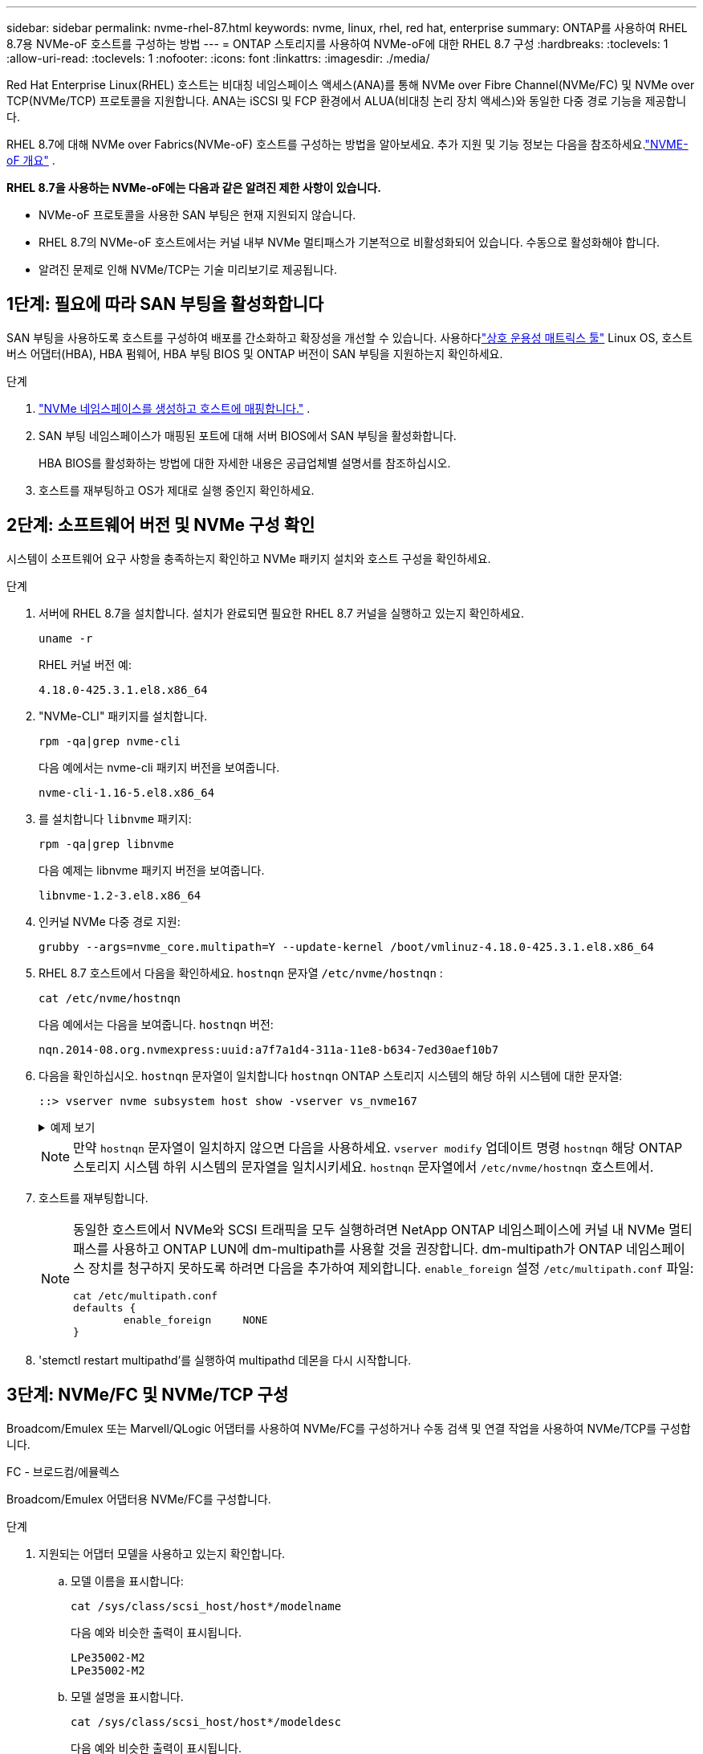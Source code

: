 ---
sidebar: sidebar 
permalink: nvme-rhel-87.html 
keywords: nvme, linux, rhel, red hat, enterprise 
summary: ONTAP를 사용하여 RHEL 8.7용 NVMe-oF 호스트를 구성하는 방법 
---
= ONTAP 스토리지를 사용하여 NVMe-oF에 대한 RHEL 8.7 구성
:hardbreaks:
:toclevels: 1
:allow-uri-read: 
:toclevels: 1
:nofooter: 
:icons: font
:linkattrs: 
:imagesdir: ./media/


[role="lead"]
Red Hat Enterprise Linux(RHEL) 호스트는 비대칭 네임스페이스 액세스(ANA)를 통해 NVMe over Fibre Channel(NVMe/FC) 및 NVMe over TCP(NVMe/TCP) 프로토콜을 지원합니다.  ANA는 iSCSI 및 FCP 환경에서 ALUA(비대칭 논리 장치 액세스)와 동일한 다중 경로 기능을 제공합니다.

RHEL 8.7에 대해 NVMe over Fabrics(NVMe-oF) 호스트를 구성하는 방법을 알아보세요.  추가 지원 및 기능 정보는 다음을 참조하세요.link:hu-nvme-index.html["NVME-oF 개요"^] .

*RHEL 8.7을 사용하는 NVMe-oF에는 다음과 같은 알려진 제한 사항이 있습니다.*

* NVMe-oF 프로토콜을 사용한 SAN 부팅은 현재 지원되지 않습니다.
* RHEL 8.7의 NVMe-oF 호스트에서는 커널 내부 NVMe 멀티패스가 기본적으로 비활성화되어 있습니다. 수동으로 활성화해야 합니다.
* 알려진 문제로 인해 NVMe/TCP는 기술 미리보기로 제공됩니다.




== 1단계: 필요에 따라 SAN 부팅을 활성화합니다

SAN 부팅을 사용하도록 호스트를 구성하여 배포를 간소화하고 확장성을 개선할 수 있습니다. 사용하다link:https://mysupport.netapp.com/matrix/#welcome["상호 운용성 매트릭스 툴"^] Linux OS, 호스트 버스 어댑터(HBA), HBA 펌웨어, HBA 부팅 BIOS 및 ONTAP 버전이 SAN 부팅을 지원하는지 확인하세요.

.단계
. https://docs.netapp.com/us-en/ontap/san-admin/create-nvme-namespace-subsystem-task.html["NVMe 네임스페이스를 생성하고 호스트에 매핑합니다."^] .
. SAN 부팅 네임스페이스가 매핑된 포트에 대해 서버 BIOS에서 SAN 부팅을 활성화합니다.
+
HBA BIOS를 활성화하는 방법에 대한 자세한 내용은 공급업체별 설명서를 참조하십시오.

. 호스트를 재부팅하고 OS가 제대로 실행 중인지 확인하세요.




== 2단계: 소프트웨어 버전 및 NVMe 구성 확인

시스템이 소프트웨어 요구 사항을 충족하는지 확인하고 NVMe 패키지 설치와 호스트 구성을 확인하세요.

.단계
. 서버에 RHEL 8.7을 설치합니다.  설치가 완료되면 필요한 RHEL 8.7 커널을 실행하고 있는지 확인하세요.
+
[source, cli]
----
uname -r
----
+
RHEL 커널 버전 예:

+
[listing]
----
4.18.0-425.3.1.el8.x86_64
----
. "NVMe-CLI" 패키지를 설치합니다.
+
[source, cli]
----
rpm -qa|grep nvme-cli
----
+
다음 예에서는 nvme-cli 패키지 버전을 보여줍니다.

+
[listing]
----
nvme-cli-1.16-5.el8.x86_64
----
. 를 설치합니다 `libnvme` 패키지:
+
[source, cli]
----
rpm -qa|grep libnvme
----
+
다음 예제는 libnvme 패키지 버전을 보여줍니다.

+
[listing]
----
libnvme-1.2-3.el8.x86_64
----
. 인커널 NVMe 다중 경로 지원:
+
[source, cli]
----
grubby --args=nvme_core.multipath=Y --update-kernel /boot/vmlinuz-4.18.0-425.3.1.el8.x86_64
----
. RHEL 8.7 호스트에서 다음을 확인하세요. `hostnqn` 문자열 `/etc/nvme/hostnqn` :
+
[source, cli]
----
cat /etc/nvme/hostnqn
----
+
다음 예에서는 다음을 보여줍니다.  `hostnqn` 버전:

+
[listing]
----
nqn.2014-08.org.nvmexpress:uuid:a7f7a1d4-311a-11e8-b634-7ed30aef10b7
----
. 다음을 확인하십시오. `hostnqn` 문자열이 일치합니다 `hostnqn` ONTAP 스토리지 시스템의 해당 하위 시스템에 대한 문자열:
+
[source, cli]
----
::> vserver nvme subsystem host show -vserver vs_nvme167
----
+
.예제 보기
[%collapsible]
====
[listing]
----
Vserver     Subsystem          Host NQN
----------- --------------- ----------------------------------------------------------
vs_nvme167   rhel_167_LPe35002    nqn.2014-08.org.nvmexpress:uuid:a7f7a1d4-311a-11e8-b634-7ed30aef10b7
----
====
+

NOTE: 만약 `hostnqn` 문자열이 일치하지 않으면 다음을 사용하세요. `vserver modify` 업데이트 명령 `hostnqn` 해당 ONTAP 스토리지 시스템 하위 시스템의 문자열을 일치시키세요. `hostnqn` 문자열에서 `/etc/nvme/hostnqn` 호스트에서.

. 호스트를 재부팅합니다.
+
[NOTE]
====
동일한 호스트에서 NVMe와 SCSI 트래픽을 모두 실행하려면 NetApp ONTAP 네임스페이스에 커널 내 NVMe 멀티패스를 사용하고 ONTAP LUN에 dm-multipath를 사용할 것을 권장합니다.  dm-multipath가 ONTAP 네임스페이스 장치를 청구하지 못하도록 하려면 다음을 추가하여 제외합니다. `enable_foreign` 설정 `/etc/multipath.conf` 파일:

[source, cli]
----
cat /etc/multipath.conf
defaults {
        enable_foreign     NONE
}
----
====
. 'stemctl restart multipathd'를 실행하여 multipathd 데몬을 다시 시작합니다.




== 3단계: NVMe/FC 및 NVMe/TCP 구성

Broadcom/Emulex 또는 Marvell/QLogic 어댑터를 사용하여 NVMe/FC를 구성하거나 수동 검색 및 연결 작업을 사용하여 NVMe/TCP를 구성합니다.

[role="tabbed-block"]
====
.FC - 브로드컴/에뮬렉스
--
Broadcom/Emulex 어댑터용 NVMe/FC를 구성합니다.

.단계
. 지원되는 어댑터 모델을 사용하고 있는지 확인합니다.
+
.. 모델 이름을 표시합니다:
+
[source, cli]
----
cat /sys/class/scsi_host/host*/modelname
----
+
다음 예와 비슷한 출력이 표시됩니다.

+
[listing]
----
LPe35002-M2
LPe35002-M2
----
.. 모델 설명을 표시합니다.
+
[source, cli]
----
cat /sys/class/scsi_host/host*/modeldesc
----
+
다음 예와 비슷한 출력이 표시됩니다.

+
[listing]
----
Emulex LightPulse LPe35002-M2 2-Port 32Gb Fibre Channel Adapter
Emulex LightPulse LPe35002-M2 2-Port 32Gb Fibre Channel Adapter
----


. 권장 Broadcom을 사용하고 있는지 확인합니다 `lpfc` 펌웨어 및 받은 편지함 드라이버:
+
.. 펌웨어 버전을 표시합니다.
+
[source, cli]
----
cat /sys/class/scsi_host/host*/fwrev
----
+
이 명령은 펌웨어 버전을 반환합니다.

+
[listing]
----
14.0.505.12, sli-4:6:d
14.0.505.12, sli-4:6:d
----
.. 받은 편지함 드라이버 버전을 표시합니다.
+
[source, cli]
----
cat /sys/module/lpfc/version
----
+
다음 예에서는 드라이버 버전을 보여줍니다.

+
[listing]
----
0:14.0.0.15
----


+
지원되는 어댑터 드라이버 및 펌웨어 버전의 현재 목록은 를 참조하십시오link:https://mysupport.netapp.com/matrix/["상호 운용성 매트릭스 툴"^].

. 확인합니다 `lpfc_enable_fc4_type` 가 로 설정되어 있습니다 `3`:
+
[source, cli]
----
cat /sys/module/lpfc/parameters/lpfc_enable_fc4_type
----
. 이니시에이터 포트를 볼 수 있는지 확인합니다.
+
[source, cli]
----
cat /sys/class/fc_host/host*/port_name
----
+
다음 예와 비슷한 출력이 표시됩니다.

+
[listing]
----
0x100000109b95467c
0x100000109b95467b
----
. 이니시에이터 포트가 온라인 상태인지 확인합니다.
+
[source, cli]
----
cat /sys/class/fc_host/host*/port_state
----
+
다음과 같은 출력이 표시됩니다.

+
[listing]
----
Online
Online
----
. NVMe/FC 이니시에이터 포트가 활성화되었고 타겟 포트가 표시되는지 확인합니다.
+
[source, cli]
----
cat /sys/class/scsi_host/host*/nvme_info
----
+
.예제 보기
[%collapsible]
=====
[listing, subs="+quotes"]
----
NVME Initiator Enabled
XRI Dist lpfc1 Total 6144 IO 5894 ELS 250
NVME LPORT lpfc1 WWPN x100000109b95467c WWNN x200000109b95467c DID x0a1500 *ONLINE*
NVME RPORT       WWPN x2071d039ea36a105 WWNN x206ed039ea36a105 DID x0a0907 *TARGET DISCSRVC ONLINE*
NVME RPORT       WWPN x2072d039ea36a105 WWNN x206ed039ea36a105 DID x0a0805 *TARGET DISCSRVC ONLINE*

NVME Statistics
LS: Xmt 00000001c7 Cmpl 00000001c7 Abort 00000000
LS XMIT: Err 00000000  CMPL: xb 00000000 Err 00000000
Total FCP Cmpl 0000000004909837 Issue 0000000004908cfc OutIO fffffffffffff4c5
abort 0000004a noxri 00000000 nondlp 00000458 qdepth 00000000 wqerr 00000000 err 00000000
FCP CMPL: xb 00000061 Err 00017f43

NVME Initiator Enabled
XRI Dist lpfc0 Total 6144 IO 5894 ELS 250
NVME LPORT lpfc0 WWPN x100000109b95467b WWNN x200000109b95467b DID x0a1100 *ONLINE*
NVME RPORT       WWPN x2070d039ea36a105 WWNN x206ed039ea36a105 DID x0a1007 *TARGET DISCSRVC ONLINE*
NVME RPORT       WWPN x206fd039ea36a105 WWNN x206ed039ea36a105 DID x0a0c05 *TARGET DISCSRVC ONLINE*

NVME Statistics
LS: Xmt 00000001c7 Cmpl 00000001c7 Abort 00000000
LS XMIT: Err 00000000  CMPL: xb 00000000 Err 00000000
Total FCP Cmpl 0000000004909464 Issue 0000000004908531 OutIO fffffffffffff0cd
abort 0000004f noxri 00000000 nondlp 00000361 qdepth 00000000 wqerr 00000000 err 00000000
FCP CMPL: xb 0000006b Err 00017f99
----
=====


--
.FC - 마벨/Q로직
--
Marvell/QLogic 어댑터용 NVMe/FC를 구성합니다.

.단계
. 지원되는 어댑터 드라이버와 펌웨어 버전을 사용하고 있는지 확인하세요.
+
[source, cli]
----
cat /sys/class/fc_host/host*/symbolic_name
----
+
다음 예에서는 드라이버와 펌웨어 버전을 보여줍니다.

+
[listing]
----
QLE2772 FW:v9.08.02 DVR:v10.02.07.400-k-debug
QLE2772 FW:v9.08.02 DVR:v10.02.07.400-k-debug
----
. 확인합니다 `ql2xnvmeenable` 가 설정됩니다. 그러면 Marvell 어댑터가 NVMe/FC Initiator로 작동할 수 있습니다.
+
[source, cli]
----
cat /sys/module/qla2xxx/parameters/ql2xnvmeenable
----
+
예상 출력은 1입니다.



--
.TCP
--
NVMe/TCP 프로토콜은 자동 연결 작업을 지원하지 않습니다.  대신 NVMe/TCP를 수행하여 NVMe/TCP 하위 시스템과 네임스페이스를 검색할 수 있습니다. `connect` 또는 `connect-all` 수동으로 작업합니다.

.단계
. 지원되는 NVMe/TCP LIF를 통해 개시자 포트가 검색 로그 페이지 데이터를 가져올 수 있는지 확인하세요.
+
[source, cli]
----
nvme discover -t tcp -w host-traddr -a traddr
----
+
.예제 보기
[%collapsible]
=====
[listing, subs="+quotes"]
----
nvme discover -t tcp -w 192.168.211.5 -a 192.168.211.14

Discovery Log Number of Records 8, Generation counter 10

=====Discovery Log Entry 0======
trtype:  tcp
adrfam:  ipv4
subtype: unrecognized
treq:    not specified
portid:  0
trsvcid: 8009
subnqn:  nqn.199208.com.netapp:sn.154a5833c78c11ecb069d039ea359e4b:discovery
traddr:  192.168.211.15
sectype: none
=====Discovery Log Entry 1======
trtype:  tcp
adrfam:  ipv4
subtype: unrecognized
treq:    not specified
portid:  1
trsvcid: 8009
subnqn:  nqn.1992-08.com.netapp:sn.154a5833c78c11ecb069d039ea359e4b:discovery
traddr:  192.168.111.15
sectype: none
=====Discovery Log Entry 2======
trtype:  tcp
adrfam:  ipv4
subtype: unrecognized
treq:    not specified
portid:  2
trsvcid: 8009
subnqn:  nqn.1992-08.com.netapp:sn.154a5833c78c11ecb069d039ea359e4b:discovery
traddr:  192.168.211.14
sectype: none
=====Discovery Log Entry 3======
trtype:  tcp
adrfam:  ipv4
subtype: unrecognized
treq:    not specified
portid:  3
trsvcid: 8009
subnqn:  nqn.1992-08.com.netapp:sn.154a5833c78c11ecb069d039ea359e4b:discovery
traddr:  192.168.111.14
sectype: none
=====Discovery Log Entry 4======
trtype:  tcp
adrfam:  ipv4
subtype: nvme subsystem
treq:    not specified
portid:  0
trsvcid: 4420
subnqn:  nqn.1992-08.com.netapp:sn.154a5833c78c11ecb069d039ea359e4b:subsystem.rhel_tcp_165
traddr:  192.168.211.15
sectype: none
=====Discovery Log Entry 5======
trtype:  tcp
adrfam:  ipv4
subtype: nvme subsystem
treq:    not specified
portid:  1
trsvcid: 4420
subnqn:  nqn.1992-08.com.netapp:sn.154a5833c78c11ecb069d039ea359e4b:subsystem.rhel_tcp_165
traddr:  192.168.111.15
sectype: none
=====Discovery Log Entry 6======

trtype:  tcp
adrfam:  ipv4
subtype: nvme subsystem
treq:    not specified
portid:  2
trsvcid: 4420
subnqn:  nqn.1992-08.com.netapp:sn.154a5833c78c11ecb069d039ea359e4b:subsystem.rhel_tcp_165
traddr:  192.168.211.14
sectype: none

=====Discovery Log Entry 7======
trtype:  tcp
adrfam:  ipv4
subtype: nvme subsystem
treq:    not specified

   portid:  3

trsvcid: 4420
subnqn:  nqn.1992-08.com.netapp:sn.154a5833c78c11ecb069d039ea359e4b:subsystem.rhel_tcp_165
traddr:  192.168.111.14
sectype: none
[root@R650-13-79 ~]#
----
=====
. 다른 NVMe/TCP 이니시에이터-타겟 LIF 조합이 검색 로그 페이지 데이터를 성공적으로 가져올 수 있는지 확인합니다.
+
[source, cli]
----
nvme discover -t tcp -w host-traddr -a traddr
----
+
.예제 보기
[%collapsible]
=====
[listing, subs="+quotes"]
----
nvme discover -t tcp -w 192.168.211.5 -a 192.168.211.14
nvme discover -t tcp -w 192.168.211.5 -a 192.168.211.15
nvme discover -t tcp -w 192.168.111.5 -a 192.168.111.14
nvme discover -t tcp -w 192.168.111.5 -a 192.168.111.15
----
=====
. 를 실행합니다 `nvme connect-all` 노드에 걸쳐 지원되는 모든 NVMe/TCP 이니시에이터-타겟 LIF에 대한 명령:
+
[source, cli]
----
nvme connect-all -t tcp -w host-traddr -a traddr -1 1800
----
+
.예제 보기
[%collapsible]
=====
[listing, subs="+quotes"]
----
nvme connect-all -t tcp -w 192.168.211.5-a 192.168.211.14 -l 1800
nvme connect-all -t tcp -w 192.168.211.5 -a 192.168.211.15 -l 1800
nvme connect-all -t tcp -w 192.168.111.5 -a 192.168.111.14 -l 1800
nvme connect-all -t tcp -w 192.168.111.5 -a 192.168.111.15 -l 1800
----
=====


--
====


== 4단계: 선택적으로 NVMe/FC에 대해 1MB I/O를 활성화합니다.

ONTAP Identify Controller 데이터에서 최대 데이터 전송 크기(MDTS)를 8로 보고합니다.  즉, 최대 I/O 요청 크기는 1MB까지 가능합니다.  Broadcom NVMe/FC 호스트에 대해 1MB 크기의 I/O 요청을 발행하려면 다음을 늘려야 합니다. `lpfc` 의 가치 `lpfc_sg_seg_cnt` 매개변수를 기본값 64에서 256으로 변경합니다.


NOTE: 이 단계는 Qlogic NVMe/FC 호스트에는 적용되지 않습니다.

.단계
.  `lpfc_sg_seg_cnt`매개변수를 256으로 설정합니다.
+
[source, cli]
----
cat /etc/modprobe.d/lpfc.conf
----
+
다음 예와 비슷한 출력이 표시되어야 합니다.

+
[listing]
----
options lpfc lpfc_sg_seg_cnt=256
----
.  `dracut -f`명령을 실행하고 호스트를 재부팅합니다.
. 의 값이 256인지 `lpfc_sg_seg_cnt` 확인합니다.
+
[source, cli]
----
cat /sys/module/lpfc/parameters/lpfc_sg_seg_cnt
----




== 5단계: NVMe-oF 검증

커널 내 NVMe 다중 경로 상태, ANA 상태 및 ONTAP 네임스페이스가 NVMe-oF 구성에 적합한지 확인합니다.

.단계
. in-kernel NVMe multipath가 활성화되어 있는지 확인합니다.
+
[source, cli]
----
cat /sys/module/nvme_core/parameters/multipath
----
+
다음과 같은 출력이 표시됩니다.

+
[listing]
----
Y
----
. 각 ONTAP 네임스페이스에 대한 적절한 NVMe-oF 설정(예: NetApp ONTAP 컨트롤러로 설정된 모델 및 라운드 로빈으로 설정된 로드 밸런싱 IPolicy가 호스트에 올바르게 반영되는지 확인합니다.
+
.. 하위 시스템을 표시합니다.
+
[source, cli]
----
cat /sys/class/nvme-subsystem/nvme-subsys*/model
----
+
다음과 같은 출력이 표시됩니다.

+
[listing]
----
NetApp ONTAP Controller
NetApp ONTAP Controller
----
.. 정책을 표시합니다.
+
[source, cli]
----
cat /sys/class/nvme-subsystem/nvme-subsys*/iopolicy
----
+
다음과 같은 출력이 표시됩니다.

+
[listing]
----
round-robin
round-robin
----


. 호스트에서 네임스페이스가 생성되고 올바르게 검색되는지 확인합니다.
+
[source, cli]
----
nvme list
----
+
.예제 보기
[%collapsible]
====
[listing]
----
Node         SN                   Model
---------------------------------------------------------
/dev/nvme4n1 81Ix2BVuekWcAAAAAAAB	NetApp ONTAP Controller


Namespace Usage    Format             FW             Rev
-----------------------------------------------------------
1                 21.47 GB / 21.47 GB	4 KiB + 0 B   FFFFFFFF
----
====
. 각 경로의 컨트롤러 상태가 라이브이고 올바른 ANA 상태인지 확인합니다.
+
[source, cli]
----
nvme list-subsys /dev/nvme1n1
----
+
.예제 보기
[%collapsible]
====
[listing, subs="+quotes"]
----
nvme-subsys0 - NQN=nqn.1992-08.com.netapp:sn.154a5833c78c11ecb069d039ea359e4b:subsystem.rhel_tcp_165
\
 +- nvme0 tcp traddr=192.168.211.15 trsvcid=4420 host_traddr=192.168.211.5 *live non-optimized*
 +- nvme1 tcp traddr=192.168.211.14 trsvcid=4420 host_traddr=192.168.211.5 *live optimized*
 +- nvme2 tcp traddr=192.168.111.15 trsvcid=4420 host_traddr=192.168.111.5 *live non-optimized*
 +- nvme3 tcp traddr=192.168.111.14 trsvcid=4420 host_traddr=192.168.111.5 *live optimized*
----
====
. NetApp 플러그인에 각 ONTAP 네임스페이스 장치에 대한 올바른 값이 표시되는지 확인합니다.
+
[role="tabbed-block"]
====
.열
--
[source, cli]
----
nvme netapp ontapdevices -o column
----
.예제 보기
[%collapsible]
=====
[listing, subs="+quotes"]
----
Device       Vserver          Namespace Path
---------    -------          --------------------------------------------------
/dev/nvme0n1 vs_tcp79     /vol/vol1/ns1 

NSID  UUID                                   Size
----  ------------------------------         ------
1     79c2c569-b7fa-42d5-b870-d9d6d7e5fa84  21.47GB
----
=====
--
.JSON을 참조하십시오
--
[source, cli]
----
nvme netapp ontapdevices -o json
----
.예제 보기
[%collapsible]
=====
[listing, subs="+quotes"]
----
{

  "ONTAPdevices" : [
  {

      "Device" : "/dev/nvme0n1",
      "Vserver" : "vs_tcp79",
      "Namespace_Path" : "/vol/vol1/ns1",
      "NSID" : 1,
      "UUID" : "79c2c569-b7fa-42d5-b870-d9d6d7e5fa84",
      "Size" : "21.47GB",
      "LBA_Data_Size" : 4096,
      "Namespace_Size" : 5242880
    },

]

}
----
=====
--
====




== 6단계: 알려진 문제를 검토합니다

알려진 문제는 다음과 같습니다.

[cols="20,40,40"]
|===
| NetApp 버그 ID | 제목 | 설명 


| link:https://mysupport.netapp.com/site/bugs-online/product/HOSTUTILITIES/BURT/1479047["1479047"] | RHEL 8.7 NVMe-oF 호스트는 중복된 PDC(지속적 검색 컨트롤러)를 생성합니다. | NVMe-oF 호스트에서는 "nvme discover -p" 명령을 사용하여 PDC를 생성할 수 있습니다.  이 명령을 사용하면 개시자-대상 조합당 하나의 PDC만 생성되어야 합니다.  하지만 NVMe-oF 호스트에서 RHEL 8.8을 실행하는 경우 "nvme discover -p"를 실행할 때마다 중복된 PDC가 생성됩니다.  이로 인해 호스트와 대상 모두에서 불필요한 리소스 사용이 발생합니다. 
|===